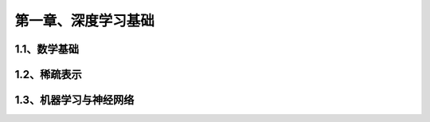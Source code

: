 第一章、深度学习基础
=======================================================================

1.1、数学基础
---------------------------------------------------------------------
1.2、稀疏表示
---------------------------------------------------------------------
1.3、机器学习与神经网络
---------------------------------------------------------------------

